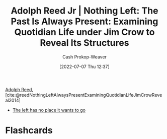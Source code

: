 :PROPERTIES:
:ROAM_REFS: [cite:@reedNothingLeftAlwaysPresentExaminingQuotidianLifeJimCrowReveal2014]
:ID: 26b5b285-6345-4c27-bdd6-26ae906aefdb
:LAST_MODIFIED: [2023-09-05 Tue 20:16]
:END:
#+title: Adolph Reed Jr | Nothing Left: The Past Is Always Present: Examining Quotidian Life under Jim Crow to Reveal Its Structures
#+hugo_custom_front_matter: :slug "26b5b285-6345-4c27-bdd6-26ae906aefdb"
#+author: Cash Prokop-Weaver
#+date: [2022-07-07 Thu 12:37]
#+filetags: :reference:

[[id:9547a103-ff4a-491f-b649-2cbc09cc0ce3][Adolph Reed]], [cite:@reedNothingLeftAlwaysPresentExaminingQuotidianLifeJimCrowReveal2014]

- [[id:89f17c46-04dc-42ba-bda2-7ac14c5cbae0][The left has no place it wants to go]]

* Flashcards
:PROPERTIES:
:ANKI_DECK: Default
:END:
#+print_bibliography: